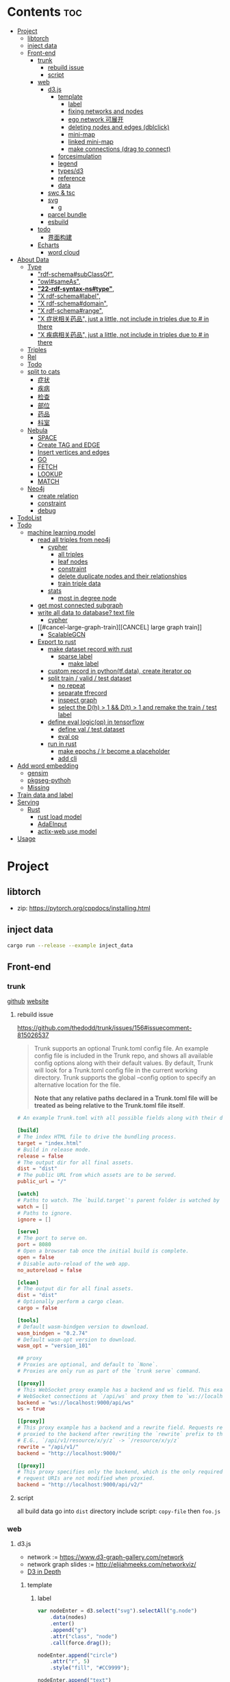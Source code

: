 * Contents :toc:
- [[#project][Project]]
  - [[#libtorch][libtorch]]
  - [[#inject-data][inject data]]
  - [[#front-end][Front-end]]
    - [[#trunk][trunk]]
      - [[#rebuild-issue][rebuild issue]]
      - [[#script][script]]
    - [[#web][web]]
      - [[#d3js][d3.js]]
        - [[#template][template]]
          - [[#label][label]]
          - [[#fixing-networks-and-nodes][fixing networks and nodes]]
          - [[#ego-network-可展开][ego network 可展开]]
          - [[#deleting-nodes-and-edges-dblclick][deleting nodes and edges (dblclick)]]
          - [[#mini-map][mini-map]]
          - [[#linked-mini-map][linked mini-map]]
          - [[#make-connections-drag-to-connect][make connections (drag to connect)]]
        - [[#forcesimulation][forcesimulation]]
        - [[#legend][legend]]
        - [[#typesd3][types/d3]]
        - [[#reference][reference]]
        - [[#data][data]]
      - [[#swc--tsc][swc & tsc]]
      - [[#svg][svg]]
        - [[#g][g]]
      - [[#parcel-bundle][parcel bundle]]
      - [[#esbuild][esbuild]]
    - [[#todo][todo]]
      - [[#界面构建][界面构建]]
    - [[#echarts][Echarts]]
      - [[#word-cloud][word cloud]]
- [[#about-data][About Data]]
  - [[#type][Type]]
    - [[#rdf-schemasubclassof]["rdf-schema#subClassOf",]]
    - [[#owlsameas]["owl#sameAs",]]
    - [[#22-rdf-syntax-nstype][*"22-rdf-syntax-ns#type"*,]]
    - [[#x-rdf-schemalabel]["X rdf-schema#label",]]
    - [[#x-rdf-schemadomain]["X rdf-schema#domain",]]
    - [[#x-rdf-schemarange]["X rdf-schema#range",]]
    - [[#x-症状相关药品-just-a-little-not-include-in-triples-due-to--in-there]["X 症状相关药品", just a little, not include in triples due to # in there]]
    - [[#x-疾病相关药品--just-a-little-not-include-in-triples-due-to--in-there]["X 疾病相关药品",  just a little, not include in triples due to # in there]]
  - [[#triples][Triples]]
  - [[#rel][Rel]]
  - [[#todo-1][Todo]]
  - [[#split-to-cats][split to cats]]
    - [[#症状][症状]]
    - [[#疾病][疾病]]
    - [[#检查][检查]]
    - [[#部位][部位]]
    - [[#药品][药品]]
    - [[#科室][科室]]
  - [[#nebula][Nebula]]
    - [[#space][SPACE]]
    - [[#create-tag-and-edge][Create TAG and EDGE]]
    - [[#insert-vertices-and-edges][Insert vertices and edges]]
    - [[#go][GO]]
    - [[#fetch][FETCH]]
    - [[#lookup][LOOKUP]]
    - [[#match][MATCH]]
  - [[#neo4j][Neo4j]]
    - [[#create-relation][create relation]]
    - [[#constraint][constraint]]
    - [[#debug][debug]]
- [[#todolist][TodoList]]
- [[#todo-2][Todo]]
  - [[#machine-learning-model][machine learning model]]
    - [[#read-all-triples-from-neo4j][read all triples from neo4j]]
      - [[#cypher][cypher]]
        - [[#all-triples][all triples]]
        - [[#leaf-nodes][leaf nodes]]
        - [[#constraint-1][constraint]]
        - [[#delete-duplicate-nodes-and-their-relationships][delete duplicate nodes and their relationships]]
        - [[#train-triple-data][train triple data]]
      - [[#stats][stats]]
        - [[#most-in-degree-node][most in degree node]]
    - [[#get-most-connected-subgraph][get most connected subgraph]]
    - [[#write-all-data-to-database-text-file][write all data to database? text file]]
      - [[#cypher-1][cypher]]
    - [[#cancel-large-graph-train][[CANCEL] large graph train]]
      - [[#scalablegcn][ScalableGCN]]
    - [[#export-to-rust][Export to rust]]
      - [[#make-dataset-record-with-rust][make dataset record with rust]]
        - [[#sparse-label][sparse label]]
          - [[#make-label][make label]]
      - [[#custom-record-in-pythontfdata-create-iterator-op][custom record in python(tf.data), create iterator op]]
      - [[#split-train--valid--test-dataset-44][split train / valid / test dataset]]
        - [[#no-repeat][no repeat]]
        - [[#separate-tfrecord][separate tfrecord]]
        - [[#inspect-graph][inspect graph]]
        - [[#select-the-dh--1--dt--1-and-remake-the-train--test-label][select the D(h) > 1 && D(t) > 1 and remake the train / test label]]
      - [[#define-eval-logicop-in-tensorflow-22][define eval logic(op) in tensorflow]]
        - [[#define-val--test-dataset][define val / test dataset]]
        - [[#eval-op][eval op]]
      - [[#run-in-rust-22][run in rust]]
        - [[#make-epochs--lr-become-a-placeholder][make epochs / lr become a placeholder]]
        - [[#add-cli][add cli]]
- [[#add-word-embedding][Add word embedding]]
  - [[#gensim][gensim]]
  - [[#pkgseg-pythoh][pkgseg-pythoh]]
  - [[#missing][Missing]]
- [[#train-data-and-label][Train data and label]]
- [[#serving][Serving]]
  - [[#rust][Rust]]
    - [[#rust-load-model][rust load model]]
    - [[#adaeinput][AdaEInput]]
    - [[#actix-web-use-model][actix-web use model]]
- [[#usage][Usage]]

* Project
** libtorch
   - zip: https://pytorch.org/cppdocs/installing.html
** inject data
   #+begin_src sh
     cargo run --release --example inject_data
   #+end_src
** Front-end
*** trunk
    [[https://github.com/thedodd/trunk][github]] [[https://trunkrs.dev/][website]]
**** rebuild issue
     [[https://github.com/thedodd/trunk/issues/156#issuecomment-815026537]]

    #+begin_quote
     Trunk supports an optional Trunk.toml config file.
     An example config file is included in the Trunk repo, and shows all available config options along with their default values.
     By default, Trunk will look for a Trunk.toml config file in the current working directory.
     Trunk supports the global --config option to specify an alternative location for the file.

     *Note that any relative paths declared in a Trunk.toml file
       will be treated as being relative to the Trunk.toml file itself*.
    #+end_quote
    #+begin_src toml
      # An example Trunk.toml with all possible fields along with their defaults.

      [build]
      # The index HTML file to drive the bundling process.
      target = "index.html"
      # Build in release mode.
      release = false
      # The output dir for all final assets.
      dist = "dist"
      # The public URL from which assets are to be served.
      public_url = "/"

      [watch]
      # Paths to watch. The `build.target`'s parent folder is watched by default.
      watch = []
      # Paths to ignore.
      ignore = []

      [serve]
      # The port to serve on.
      port = 8080
      # Open a browser tab once the initial build is complete.
      open = false
      # Disable auto-reload of the web app.
      no_autoreload = false

      [clean]
      # The output dir for all final assets.
      dist = "dist"
      # Optionally perform a cargo clean.
      cargo = false

      [tools]
      # Default wasm-bindgen version to download.
      wasm_bindgen = "0.2.74"
      # Default wasm-opt version to download.
      wasm_opt = "version_101"

      ## proxy
      # Proxies are optional, and default to `None`.
      # Proxies are only run as part of the `trunk serve` command.

      [[proxy]]
      # This WebSocket proxy example has a backend and ws field. This example will listen for
      # WebSocket connections at `/api/ws` and proxy them to `ws://localhost:9000/api/ws`.
      backend = "ws://localhost:9000/api/ws"
      ws = true

      [[proxy]]
      # This proxy example has a backend and a rewrite field. Requests received on `rewrite` will be
      # proxied to the backend after rewriting the `rewrite` prefix to the `backend`'s URI prefix.
      # E.G., `/api/v1/resource/x/y/z` -> `/resource/x/y/z`
      rewrite = "/api/v1/"
      backend = "http://localhost:9000/"

      [[proxy]]
      # This proxy specifies only the backend, which is the only required field. In this example,
      # request URIs are not modified when proxied.
      backend = "http://localhost:9000/api/v2/"

    #+end_src
**** script
       all build data go into ~dist~ directory
       include script: ~copy-file~ then ~foo.js~

*** web
**** d3.js
     - network := [[https://www.d3-graph-gallery.com/network]]
     - network graph slides := [[http://elijahmeeks.com/networkviz/]]
     - [[https://www.d3indepth.com/introduction/][D3 in Depth]]
***** template
****** label
       #+begin_src javascript
         var nodeEnter = d3.select("svg").selectAll("g.node")
             .data(nodes)
             .enter()
             .append("g")
             .attr("class", "node")
             .call(force.drag());

         nodeEnter.append("circle")
             .attr("r", 5)
             .style("fill", "#CC9999");

         nodeEnter.append("text")
             .style("text-anchor", "middle")
             .attr("y", 15)
             .text(function (d) {return d.id})

         function updateNetwork() {
             d3.select("svg").selectAll("g.node")
                 .attr("transform", function (d) {return "translate(" + d.x + "," + d.y + ")"});
       #+end_src

****** fixing networks and nodes
       #+begin_src javascript
         var nodeEnter = d3.select("svg").selectAll("g.node")
             .data(nodes)
             .enter()
             .append("g")
             .attr("class", "node")
             .on("click", nodeClick)
             .on("dblclick", nodeDoubleClick)
             .on("mouseover", nodeOver)
             .on("mouseout", nodeOut)
             .call(force.drag());

         function nodeClick(d) {
             d.fixed = true;
         }

         function nodeDoubleClick(d) {
             d.fixed = false;
             force.start();
         }

         function nodeOver() {
             force.stop();
         }

         function nodeOut() {
             force.start();
         }

       #+end_src

****** ego network 可展开
       全部数据 隐藏展开模式?
       #+begin_src javascript
         function nodeOver(d) {
             force.stop();
             highlightEgoNetwork(d);
         }

         function nodeOut() {
             force.start();
             d3.selectAll("g.node > circle")
                 .style("fill", "#CC9999");

             d3.selectAll("line")
                 .style("stroke", "#996666")
                 .style("stroke-width", "1px");
         }

         function highlightEgoNetwork(d) {
             var egoIDs = [];
             var filteredEdges = edges.filter(function (p) {return p.source == d || p.target == d});

             filteredEdges
                 .forEach(function (p) {
                     if (p.source == d) {
                         egoIDs.push(p.target.id)
                     }
                     else {
                         egoIDs.push(p.source.id)
                     }
                 });

             d3.selectAll("line")
                 .filter(function (p) {return filteredEdges.indexOf(p) > -1})
                 .style("stroke", "#66CCCC")
                 .style("stroke-width", "2px");

             d3.selectAll("circle")
                 .filter(function (p) {return egoIDs.indexOf(p.id) > -1})
                 .style("fill", "#66CCCC");
         }

         function updateNetwork() {
             d3.select("svg").selectAll("g.node > circle")
                 .attr("r", function (d) {return d.weight});

       #+end_src

****** deleting nodes and edges (dblclick)
       #+begin_src javascript
         edgeEnter
           .append("line")
           .attr("class", "highlight")
           .style("stroke-width", "8px")
           .style("stroke", "#66CCCC")
           .style("opacity", 0)
           .on("dblclick", deleteEdge)
           .on("mouseover", edgeOver)
           .on("mouseout", edgeOut);

         var nodeEnter = d3.select("svg").selectAll("g.node")
           .data(nodes, function (d) {return d.id})
           .enter()
           .append("g")
           .attr("class", "node")
           .on("dblclick", deleteNode)
           .on("mouseover", nodeOver)
           .on("mouseout", nodeOut)
           .call(force.drag());

         function deleteNode(d) {
             var currentNodes = d3.selectAll("g.node").data();
             var currentEdges = d3.selectAll("g.edge").data();
             var filteredNodes = currentNodes.filter(function (p) {return p !== d});
             var filteredEdges = currentEdges.filter(function (p) {return p.source !== d && p.target !== d});

             force.stop();
             force.nodes(filteredNodes);
             force.links(filteredEdges);

             d3.selectAll("g.node").data(filteredNodes, function (d) {return d.id})
             .exit()
             .transition()
             .duration(500)
             .style("opacity", 0)
             .remove();

             d3.selectAll("g.edge").data(filteredEdges, function (d) {return d.id})
             .exit()
             .transition()
             .duration(500)
             .style("opacity", 0)
             .remove();

             force.start();
         }

         function deleteEdge(d) {
             var currentEdges = d3.selectAll("g.edge").data();
             var filteredEdges = currentEdges.filter(function (p) {return p !== d});

             force.stop();
             force.links(filteredEdges);

             d3.selectAll("g.edge").data(filteredEdges, function (d) {return d.id})
             .exit()
             .transition()
             .duration(500)
             .style("opacity", 0)
             .remove();

             force.start();
         }

         function nodeOver() {
             d3.select(this).select("circle")
               .style("fill", "#66CCCC")
               .style("stroke", "#66CCCC")
               .style("stroke-width", "3px");
         }

         function nodeOut() {
             d3.selectAll("circle")
               .style("fill", "#CC9999")
               .style("stroke", "black")
               .style("stroke-width", "1px");
         }

         function edgeOver(d) {
             d3.select(this).style("opacity", 0.75);
         }

         function edgeOut() {
             d3.selectAll("line.highlight").style("opacity", 0);
         }
       #+end_src

****** mini-map
       #+begin_src javascript
         var modules = nodes.map(function (d) {return d.module})
             .filter(onlyUnique)
             .map(function (d) {return {id: d, members: []}});

         var moduleEdges = [];
         var singletons = {id: "singletons", members: []};

         var moduleNodeHash = {};

         modules.forEach(function (module) {
             module.members = nodes.filter(function (d) {return d.module === module.id});
             moduleNodeHash[module.id] = module;

             if (module.members.length === 1) {
                 singletons.members.push(module.members[0]);
             }
         });

         modules.push(singletons);

         var moduleEdgeHash = {};

         edges.forEach(function (edge) {
             if (!moduleEdgeHash[moduleNodeHash[edge.source.module].id + "-" + moduleNodeHash[edge.target.module].id]) {
                 var moduleEdge = {source: moduleNodeHash[edge.source.module], target: moduleNodeHash[edge.target.module], weight: 1};
                 moduleEdgeHash[moduleNodeHash[edge.source.module].id + "-" + moduleNodeHash[edge.target.module].id] = moduleEdge;
                 moduleEdges.push(moduleEdge);
             }
             else {
                 moduleEdgeHash[moduleNodeHash[edge.source.module].id + "-" + moduleNodeHash[edge.target.module].id].weight += 1;
             }
         })

         return {nodes: modules, edges: moduleEdges}

         var modularityGraph = modularityCensus(nodes, edges, result);

         var modularityForce = d3.layout.force()
             .nodes(modularityGraph.nodes)
             .links(modularityGraph.edges)
             .size([125,125])
             .charge(function (d) {return d.members.length * -25})
             .gravity(0.75)
             .on("tick", updateModularityNetwork);

         var mSVG = d3.select("#viz").append("svg")
             .attr("class", "modularity")
             .attr("height", 100)
             .attr("width", 100)
             .style("height", 100)
             .style("width", 100)
             .style("position", "absolute")
             .style("left", 375)
             .style("top", 375)
             .style("background", "white");

         mSVG.selectAll("line")
             .data(modularityGraph.edges)
             .enter()
             .append("line")
             .attr("class", "modularity")
             .style("stroke-width", function (d) {return d.weight * 2})
             .style("stroke", "black");

         mSVG.selectAll("circle")
             .data(modularityGraph.nodes.filter(function(d) {return d.members.length > 1}))
             .enter()
             .append("circle")
             .attr("class", "modularity")
             .attr("r", function (d) {return d.members.length})
             .style("stroke", "black")
             .style("stroke-width", "1px")
             .style("fill", function (d) {return d.id == "singletons" ? "lightgray" : colors(d.id)})

         modularityForce.start();

         function updateModularityNetwork() {
             d3.select("svg.modularity").selectAll("line")
                 .attr("x1", function (d) {return d.source.x})
                 .attr("y1", function (d) {return d.source.y})
                 .attr("x2", function (d) {return d.target.x})
                 .attr("y2", function (d) {return d.target.y});

             d3.select("svg.modularity").selectAll("circle")
                 .attr("transform", function (d) {return "translate(" + d.x + "," + d.y + ")"});
         }
       #+end_src


****** linked mini-map
       #+begin_src javascript
         function moduleOver(d) {
             d3.select(this)
                 .style("stroke-width", "4px")
             d3.select("svg.main").selectAll("circle")
                 .style("stroke-width", function (p) {return p.module == d.id ? "4px" : "1px"})
         }

         function moduleOut(d) {
             d3.select(this)
                 .style("stroke-width", "1px")
             d3.select("svg.main").selectAll("circle")
                 .style("stroke-width", "1px")
         }

         function updateNetwork() {
             d3.select("svg.modularity").selectAll("circle")
                 .each(function (d) {
                     var theseNodes = d.members;
                     var avgX = d3.mean(theseNodes, function (p) {return p.x});
                     var avgY = d3.mean(theseNodes, function (p) {return p.y});
                     d.x = avgX / 5;
                     d.y = avgY / 5;
                 })
                 .attr("transform", function (d) {return "translate(" + d.x + "," + d.y + ")"});

             d3.select("svg.modularity").selectAll("line")
                 .attr("x1", function (d) {return d.source.x})
                 .attr("y1", function (d) {return d.source.y})
                 .attr("x2", function (d) {return d.target.x})
                 .attr("y2", function (d) {return d.target.y});
       #+end_src

****** make connections (drag to connect)
       #+begin_src javascript
         var drag = force.drag()
             .on("drag", drag)
             .on("dragend", dragend)
             .on("dragstart", dragstart);

         var nodeEnter = d3.select("svg.main").selectAll("g.node")
             .data(nodes, function (d) {return d.id})
             .enter()
             .append("g")
             .attr("class", "node")
             .call(drag);

         function dragstart() {
             nodes.forEach(function (node) {
                 node.fixed = true;
             })
         }

         function drag(d) {
             var nodeDom = this;
             var foundOverlap = false
             nodes.forEach(function (otherNode) {
                 var distance = Math.sqrt(Math.pow(otherNode.x - d.x, 2) + Math.pow(otherNode.y - d.y, 2));
                 if (otherNode != d && distance < 16) {
                     foundOverlap = true;
                 }
             })
             if (foundOverlap == true) {
                 d3.select(nodeDom).select("circle.background")
                     .style("opacity", 0.5)
             }
             else {
                 d3.select(nodeDom).select("circle.background")
                     .style("opacity", 0)
             }
         }

         function dragend(d) {
             force.stop();

             d3.selectAll("circle.background")
                 .style("opacity", 0);

             nodes.forEach(function (otherNode) {
                 otherNode.fixed = false;
                 var distance = Math.sqrt(Math.pow(otherNode.x - d.x, 2) + Math.pow(otherNode.y - d.y, 2));
                 if (otherNode != d && distance < 16) {
                     var newEdge = {id: d.id + "-" + otherNode.id, source: d, target: otherNode};
                     if (edges.map(function (d) {return d.id}).indexOf(newEdge.id) == -1) {
                         edges.push(newEdge);
                     }
                 }
             });
             force.links(edges);

             var edgeEnter = d3.select("svg.main").selectAll("g.edge")
                 .data(edges, function (d) {return d.id})
                 .enter()
                 .insert("g", "g.node")
                 .attr("class", "edge");

             edgeEnter
                 .append("line")
                 .style("stroke-width", function (d) {return d.border ? "3px" : "1px"})
                 .style("stroke", "black")
                 .style("pointer-events", "none");

             var community = jLouvain().nodes(node_data).edges(edge_data);
             var result  = community();

             nodes.forEach(function (node) {
                 node.module = result[node.id]
             });

             node_data = nodes.map(function (d) {return d.id});
             edge_data = edges.map(function (d) {return {source: d.source.id, target: d.target.id, weight: 1}; });

             modularityCensus(nodes, edges, result);

             d3.selectAll("circle.foreground")
                 .style("fill", function (d) {return colors(d.module)})
                 .style("stroke-width", function (d) {return d.border ? "3px" : "1px"});

             force.start();
         }
       #+end_src

***** forcesimulation
      *side effect!!!*
      change data.nodes and data.links
      #+begin_src json
        "nodes":{
            "id": 2,
            "index": 1,
            "name": "B",
            "vx": 0,
            "vy": 0,
            "x": -9.03088751750192,
            "y": 8.273032735715967
        },
        "links":{
            "source": {
                "id": 3,
                "index": 2,
                "name": "C",
                "vx": 0,
                "vy": 0,
                "x": 1.3823220809823638,
                "y": -15.750847141167634,
            },
            "target": {
                "id": 4,
                "index": 3,
                "name": "D",
                "vx": 0,
                "vy": 0,
                "x": 11.382848792909423,
                "y": 14.846910566099618
            }
        }

      #+end_src

***** legend
      https://www.d3-graph-gallery.com/graph/custom_legend.html

 ****
***** types/d3
      #+begin_src sh
        npm install --save @types/d3
      #+end_src

***** reference
      [[https://github.com/Lemoncode/d3js-typescript-examples]]
***** data
      selection.data default bases on array index, use key fn to customize
      [[https://stackoverflow.com/questions/44891369/how-to-remove-node-in-d3-force-layout][data key]]

**** swc & tsc
     #+begin_src sh
       swc src --out-dir build/src -w --sync & tsc -w --pretty --skipLibCheck --noEmit
     #+end_src

**** svg
***** g
      [[https://developer.mozilla.org/en-US/docs/Web/SVG/Element/g][group other SVG elements]]
      [[http://tutorials.jenkov.com/svg/g-element.html][svg tut]]
      #+begin_quote
      The <g>-element doesn't have x and y attributes.
      To move the contents of a <g>-element you can only do so using the transform attribute,
      using the "translate" function,
      like this: transform="translate(x,y)".
      #+end_quote
**** parcel bundle
     #+begin_src sh
       sudo sysctl fs.inotify.max_user_watches=32768
     #+end_src
**** esbuild
     #+begin_src sh
       ./node_modules/.bin/esbuild src/index.ts --bundle --outfile=out.js
     #+end_src
*** todo
    - [x] include bundle data
    - [x] import all export js snippet
**** 界面构建
     - [x] navbar
     - [ ] mobile responsive

*** Echarts
**** word cloud
     [[https://github.com/ecomfe/echarts-wordcloud/]]

* About Data
** Type
*** "rdf-schema#subClassOf",
    #+begin_src text
      2:#疾病 rdf-schema#subClassOf      owl#Thing
      4:#症状 rdf-schema#subClassOf      owl#Thing
      6:#科室 rdf-schema#subClassOf      owl#Thing
      8:#检查 rdf-schema#subClassOf      owl#Thing
      10:#药品        rdf-schema#subClassOf      owl#Thing
      12:#中药        rdf-schema#subClassOf      #药品
      14:#西药        rdf-schema#subClassOf      #药品
      16:#中医症状      rdf-schema#subClassOf      #症状
      18:#西医症状      rdf-schema#subClassOf      #症状
    #+end_src
*** "owl#sameAs",
    #+begin_src text
      245236:急性发热性嗜中性白细胞增多性皮肤病或隆起性红斑        owl#sameAs 斯威特氏综合征
      245237:酞咪脉啶酮,沙利窦迈,撒利多胺        owl#sameAs 撒利多胺
      245238:新达罗颗粒剂,头孢克洛颗粒剂 owl#sameAs 头孢克洛颗粒剂
      245239:先天性红细胞生成不良性贫血,遗传性良性网织红细胞增生性贫血  owl#sameAs 先天性红细胞生成不良性贫血
      245240:上气     owl#sameAs 气喘,喘逆,喘促
      245241:野蜀葵    owl#sameAs 三叶
      245242:妊娠试验   owl#sameAs 尿HCG
      245243:老年人慢性肾衰竭       owl#sameAs 老年人慢性肾功能衰竭
      245244:小儿主动脉弓综合征      owl#sameAs 小儿高安氏动脉炎
      245245:晶      owl#sameAs 晶状体诱导的葡萄膜炎
      245246:小儿房中隔缺损        owl#sameAs 小儿房缺
      245247:斯欧蜜    owl#sameAs 火府丸
      245248:疔      owl#sameAs 外阴疖
      245249:海冻菜,红丝 owl#sameAs 红丝
      245250:绿萼梅,绿梅花        owl#sameAs 白梅花
    #+end_src

*** *"22-rdf-syntax-ns#type"*,

*** "X rdf-schema#label",
    #+begin_src text
      200746:雌二醇地屈孕酮片复合包装   rdf-schema#label   雌二醇地屈孕酮片复合包装"@Z
      204680:肾微粒体抗体测定       rdf-schema#label   肾微粒体抗体测定"@Z
      208670:雌二醇地屈孕酮片复合包装)  rdf-schema#label   雌二醇地屈孕酮片复合包装)"@Z
      209788:1.2型   rdf-schema#label   1.2型"@Z
      210669:中毒性表皮坏死松解型药疹   rdf-schema#label   中毒性表皮坏死松解型药疹"@Z
      213265:地塞米松眼膏)        rdf-schema#label   地塞米松眼膏)"@Z
      213735:S)型    rdf-schema#label   S)型"@Z
      214565:粒*100粒*5瓶      rdf-schema#label   粒*100粒*5瓶"@Z
      214825:长链脂肪乳注射液(C8～24Ve)      rdf-schema#label   长链脂肪乳注射液(C8～24Ve)"@Z
      216010:氢氯噻嗪片  rdf-schema#label   氢氯噻嗪片"@Z
      217294:克拉维酸钾片 rdf-schema#label   克拉维酸钾片"@Z
      218617:盒包TYS  rdf-schema#label   盒包TYS"@Z
      221118:30(精蛋白锌重组人胰岛素混合注射液)    rdf-schema#label   30(精蛋白锌重组人胰岛素混合注射液)"@Z
      224908:粒))    rdf-schema#label   粒))"@Z
      225809:三氯生乳膏  rdf-schema#label   三氯生乳膏"@Z
      228247:地塞米松眼膏 rdf-schema#label   地塞米松眼膏"@Z
      228794:甲氧苄啶   rdf-schema#label   甲氧苄啶"@Z
    #+end_src
*** "X rdf-schema#domain",
    #+begin_src text
      20:#症状相关症状    rdf-schema#domain  #症状
      23:#症状相关疾病    rdf-schema#domain  #症状
      26:#症状相关药品    rdf-schema#domain  #症状
      29:#症状相关科室    rdf-schema#domain  #症状
      32:#症状相关检查    rdf-schema#domain  #症状
      35:#症状相关部位    rdf-schema#domain  #症状
      38:#疾病相关症状    rdf-schema#domain  #疾病
      41:#疾病相关疾病    rdf-schema#domain  #疾病
      44:#疾病相关药品    rdf-schema#domain  #疾病
      47:#疾病相关科室    rdf-schema#domain  #疾病
      50:#疾病相关检查    rdf-schema#domain  #疾病
      53:#疾病相关部位    rdf-schema#domain  #疾病
      56:#检查相关症状    rdf-schema#domain  #检查
      59:#检查相关疾病    rdf-schema#domain  #检查
      62:#检查相关科室    rdf-schema#domain  #检查
      65:#检查相关检查    rdf-schema#domain  #检查
      68:#检查相关部位    rdf-schema#domain  #检查
    #+end_src
*** "X rdf-schema#range",
    #+begin_src text
      21:#症状相关症状    rdf-schema#range   #症状
      24:#症状相关疾病    rdf-schema#range   #疾病
      27:#症状相关药品    rdf-schema#range   #药品
      30:#症状相关科室    rdf-schema#range   #科室
      33:#症状相关检查    rdf-schema#range   #检查
      36:#症状相关部位    rdf-schema#range   rdf-schema#Literal
      39:#疾病相关症状    rdf-schema#range   #症状
      42:#疾病相关疾病    rdf-schema#range   #疾病
      45:#疾病相关药品    rdf-schema#range   #药品
      48:#疾病相关科室    rdf-schema#range   #科室
      51:#疾病相关检查    rdf-schema#range   #检查
      54:#疾病相关部位    rdf-schema#range   rdf-schema#Literal
      57:#检查相关症状    rdf-schema#range   #症状
      60:#检查相关疾病    rdf-schema#range   #疾病
      63:#检查相关科室    rdf-schema#range   #科室
      66:#检查相关检查    rdf-schema#range   #检查
      69:#检查相关部位    rdf-schema#range   rdf-schema#Literal
    #+end_src


*** "X 症状相关药品", just a little, not include in triples due to # in there
*** "X 疾病相关药品",  just a little, not include in triples due to # in there
** Triples
  27915
  17
  52146
   {
       "检查相关症状",
       "疾病相关疾病",
       "疾病相关症状",
       "检查相关部位",
       "症状相关部位",
       "症状相关症状",
       "症状相关科室",
       "症状相关疾病",
       "症状相关检查",
       "疾病相关检查",
       "疾病相关部位",
       "疾病相关药品",
       "检查相关检查",
       "检查相关疾病",
       "疾病相关科室",
       "症状相关药品",
       "检查相关科室",
   }

  togs_head: 687
  togs_tail: 1385
** Rel
       "检查相关症状",=> 检查后遗症
       "症状相关检查", => 检查


       区分性不大 后者质量更差
       "疾病相关检查",
       "检查相关疾病",
** Todo
      *症状 - 推测 -> 疾病
             -> 科室*

** split to cats
*** 症状
   症状相关部位
   症状相关症状
   症状相关科室
   症状相关疾病
   症状相关检查
   症状相关药品
   all: 200043
   unique: 10894


             *

*** 疾病
   疾病相关疾病
   疾病相关症状
   疾病相关检查
   疾病相关部位
   疾病相关药品
   疾病相关科室
   all: 359438
   unique: 14664
*** 检查
   检查相关症状
   检查相关部位
   检查相关检查
   检查相关疾病
   检查相关科室
   all: 45217
   unique: 2361
*** 部位
   检查相关部位
   症状相关部位
   疾病相关部位
   all: 17274
   unique: 111
*** 药品
   疾病相关药品
   症状相关药品
   all: 109246
   unique: 14277
*** 科室
   症状相关科室
   疾病相关科室
   检查相关科室
   all: 70040
   unique: 291

** Nebula
*** SPACE
    CREATE SPACE [IF NOT EXISTS] <graph_space_name>
        [(partition_num = <partition_number>,
        replica_factor = <replica_number>,
        vid_type = {FIXED_STRING(<N>)) | INT64}];

*** Create TAG and EDGE
    CREATE {TAG | EDGE} {<tag_name> | <edge_type>}(<property_name> <data_type>
       [, <property_name> <data_type> ...]);

*** Insert vertices and edges
    INSERT VERTEX <tag_name> (<property_name>[, <property_name>...])
     [, <tag_name> (<property_name>[, <property_name>...]), ...]
     {VALUES | VALUE} <vid>: (<property_value>[, <property_value>...])
     [, <vid>: (<property_value>[, <property_value>...];

     INSERT EDGE <edge_type> (<property_name>[, <property_name>...])
       {VALUES | VALUE} <src_vid> -> <dst_vid>[@<rank>] : (<property_value>[, <property_value>...])
       [, <src_vid> -> <dst_vid>[@<rank> : (<property_name>[, <property_name>...]), ...]

*** GO
    GO [[<M> TO] <N> STEPS ] FROM <vertex_list>
     OVER <edge_type_list> [REVERSELY] [BIDIRECT]
     [WHERE <expression> [AND | OR expression ...])]
     YIELD [DISTINCT] <return_list>

*** FETCH
     FETCH PROP ON {<tag_name> | <tag_name_list> | *} <vid_list>
     [YIELD [DISTINCT] <return_list>]

     FETCH PROP ON <edge_type> <src_vid> -> <dst_vid>[@<rank>]
     [, <src_vid> -> <dst_vid> ...]
     [YIELD [DISTINCT] <return_list>]

*** LOOKUP
     LOOKUP ON {<tag_name> | <edge_type>}
     WHERE <expression> [AND expression ...])]
     [YIELD <return_list>]

*** MATCH
     MATCH <pattern> [<WHERE clause>] RETURN <output>

** Neo4j

*** create relation
    #+begin_src text
    match (s:Symptom{name: "血压过低"}) delete s;
    #+end_src

    #+begin_src text
      MATCH (a:Person),(b:Movie)
      WHERE a.name = 'Tom Hanks' AND b.title = 'Forrest Gump'
      CREATE (a)-[r:ACTED_IN { roles:['Forrest'] }]->(b)
      RETURN r;

      MATCH(s:Symptom), (a:Area) WHERE s.name=$sname AND a.name=$aname
          CREATE (s) -[r:symptom_relate_area]->(a)
          RETURN r
    #+end_src

*** constraint
    #+begin_src text
      CREATE CONSTRAINT ON (n:Person) ASSERT n.name IS UNIQUE;
    #+end_src


*** debug
      "match (ps:{}{{name:$name}}) -[r]-> (pt) return ps,r,pt",
      #+begin_src example
      MATCH (n:Disease) RETURN n LIMIT 25
      match (ps:Disease{name:'风热疮'}) -[r]-> (pt) return ps,r,pt
      match (pt) -[r]-> (ps:Disease{name:'风热疮'}) return ps,r,pt
      match (pt) -[r]-> (ps:Symptom{name:'肩背痛'}) return ps,r,pt
      match (ps:Symptom{name:'肩背痛'}) -[r]-> (pt) return ps,r,pt
      #+end_src



* TodoList
  - [X] display single main node one hop neighbors
  - [ ] select data and train
  - [ ] get stats


* Todo
- [x]  启动旧的工程？
- [ ]  再造旧的界面
- [x]  split ~server / client~
- [ ]  web debug css
- [x]  learn d3.js
- [x]  typescript


- [ ] Echarts 文档通读
- [ ] split the demo.html
- [ ] modulize the demo.html
- [x] 词云
- [ ] 整理代码片段
- [ ] split the network and stats
** machine learning model
*** TODO read all triples from neo4j
**** cypher
***** all triples
#+begin_src cypher
  match (x)-[r]->(y) return distinct head(labels(x)) as head, type(r), head(labels(y)) as tail limit 20
  match (x)-[r]->(y) return distinct x as head, type(r), r as rname, y as tail limit 20
#+end_src
***** leaf nodes
#+begin_src cypher
  match (n)  where not (n)-->()  return distinct n
  match () -->(t) with t, count(t) as ts where ts = 1  and not (t) --> () return t,ts
#+end_src
~head~ return the first element in a list
***** constraint
#+begin_src cypher
  CREATE CONSTRAINT constraint_Symptom_name IF NOT EXISTS ON (s:Symptom) ASSERT s.name IS UNIQUE;
  CREATE CONSTRAINT constraint_Disease_name IF NOT EXISTS ON (s:Disease) ASSERT s.name IS UNIQUE;
  CREATE CONSTRAINT constraint_Drug_name IF NOT EXISTS ON (s:Drug) ASSERT s.name IS UNIQUE;
  CREATE CONSTRAINT constraint_Department_name IF NOT EXISTS ON (s:Department) ASSERT s.name IS UNIQUE;
  CREATE CONSTRAINT constraint_Check_name IF NOT EXISTS ON (s:Check) ASSERT s.name IS UNIQUE;
  CREATE CONSTRAINT constraint_Area_name IF NOT EXISTS ON (a:Area) ASSERT a.name IS UNIQUE;
#+end_src
***** delete duplicate nodes and their relationships
#+begin_src sh
  MATCH (n:Symptom)
  WITH n.name as name, collect(n) AS nodes
  WHERE size(nodes) >  1
  RETURN nodes
#+end_src


  MATCH (n:Symptom)
  WITH n.name as name, collect(n) AS nodes
  WHERE size(nodes) >  1
  with head(nodes) as nn
  return nn;

  MATCH (n:Symptom)
  WITH collect(n) AS nodes
  WHERE size(nodes) >  1
  WITH head(nodes) as n
  return n;

  MATCH (n:Symptom)
  WITH n.name as name, collect(n) AS nodes
  WHERE size(nodes) >  1
  UNWIND tail(nodes) as n
  return n;


  MATCH (n:Symptom)
  WITH n.name as name, collect(n) AS nodes
  WHERE size(nodes) >  1
  return nodes

  MATCH (n:Area)
  WITH n.name as name, collect(n) AS nodes
  WHERE size(nodes) >  1
  return nodes
  
  MATCH (g:Symptom)
  WITH g.id as id, collect(g) AS nodes
  WHERE size(nodes) >  1
  FOREACH (g in tail(nodes) | DETACH DELETE g)

  MATCH (g:Area)
  WITH g.name as name, collect(g) AS nodes
  WHERE size(nodes) >  1
  FOREACH (g in tail(nodes) | DETACH DELETE g)



  match () -->(t) with t, count(t) as ts where ts = 1  and not (t) --> () return t,ts
  match () -->(t) with t, count(t) as ts where  not (t) --> () return t,ts
***** train triple data
#+begin_src cypher
  match (h)-->(t) return t UNION match () -->(t) with t, count(t) as ts where ts = 1  and not (t) --> () return t;
#+end_src


**** stats
- nodes number: 28754
- triples number: 148686
- leaf nodes: 7735
- non-leaf triples: 140951
***** most in degree node
neo4j@neo4j> match (h) --> (n:Disease{name:"藏毛窦,藏毛病"}) return count(n);
+----------+
| count(n) |
+----------+
| 3046     |
+----------+
*** get most connected subgraph
*** TODO write all data to database? text file
**** cypher
#+begin_src cypher
match (x) -[r]-> (y) return id(x), id(y), type(r) limit 30;
#+end_src

*** [CANCEL] large graph train
**** ScalableGCN
https://github.com/alibaba/euler/wiki/ScalableGCN
ScalableGCN是一种由阿里妈妈提出的在大规模图上加速Mini-batch GCN训练速度方法。在Mini-batch GCN中，需要投入的计算力与GCN的层数成指数关系。
并且，下层模型的训练频率显著的高于上层。ScalableGCN利用前向计算和反向计算的Cache，在 *mini-batch之间共享中间层表示的计算结果*，同时维护每个顶点上的异步梯度更新的通路。达到在与GCN层数成线性关系的时间内训练GCN模型的目的。
*** Export to rust
**** make dataset record with rust
***** DONE sparse label
CLOSED: [2021-10-18 一 23:06]
****** DONE make label
CLOSED: [2021-10-18 一 23:06]
use ~tf.scatter_nd_update~
**** DONE custom record in python(tf.data), create iterator op
CLOSED: [2021-10-18 一 23:06]

**** DONE split train / valid / test dataset [4/4]
CLOSED: [2021-10-20 三 00:45]
***** DONE no repeat
CLOSED: [2021-10-20 三 00:45]
***** DONE separate tfrecord
CLOSED: [2021-10-20 三 00:45]
***** DONE inspect graph
CLOSED: [2021-10-19 二 02:34]
***** DONE select the D(h) > 1 && D(t) > 1 and remake the train / test label
CLOSED: [2021-10-20 三 00:45]

**** DONE define eval logic(op) in tensorflow [2/2]
CLOSED: [2021-10-21 四 02:54]
***** DONE define val / test dataset
CLOSED: [2021-10-21 四 02:54]
***** DONE eval op
CLOSED: [2021-10-21 四 02:54]
**** run in rust [2/2]
***** DONE make epochs / lr become a placeholder
CLOSED: [2021-11-09 二 13:04]
***** DONE add cli
CLOSED: [2021-11-09 二 13:04]

* Add word embedding

** gensim
[[https://github.com/WENGSYX/Chinese-Word2vec-Medicine]]
#+begin_src python
# gensim.models.KeyedVectors
  model = KeyedVectors.load_word2vec_format('Medical.txt', binary=False)
#+end_src

** pkgseg-pythoh
[[https://github.com/lancopku/pkuseg-python]]

** Missing
NE: 28754
Missing: 6474
Missing ratio: 22.5%

* Train data and label
(h,r): (t1,t2,t3,t4,t5)
 =>
train: (h,r): (t1,t2,t3)
val: (h,r): (t4) also need (t1,t2,t3) for masked the prediction
test: (h,r): (t5) also need (t1,t2,t3) for masked the prediction

record <= hr_map_trn; hr_map_val; hr_map_test <- hr_map

* Serving
#+begin_src example
  MetaGraphDef with tag-set: 'serve' contains the following SignatureDefs:

signature_def['serving_default']:
  The given SavedModel SignatureDef contains the following input(s):
    inputs['e1'] tensor_info:
        dtype: DT_INT64
        shape: (-1)
        name: input/e1:0
    inputs['rel'] tensor_info:
        dtype: DT_INT64
        shape: (-1)
        name: input/rel:0
  The given SavedModel SignatureDef contains the following output(s):
    outputs['prediciton'] tensor_info:
        dtype: DT_FLOAT
        shape: (-1, 28754)
        name: prediction:0
  Method name is: tensorflow/serving/predict
#+end_src

** Rust
- repo [[tix-tensorflow-example][https://github.com/kykosic/actix-tensorflow-example/blob/master/server/src/main.rs]]
- blog [[https://cetra3.github.io/blog/face-detection-with-actix-web/][Face Detection with Actix Web]]
*** DONE rust load model
CLOSED: [2022-03-08 Tue 18:42]
*** AdaEInput
frontend -> rel::name -> map id -> AdaEInput::from -> predict
*** TODO actix-web use model

* Usage
#+begin_src sh
  cd server && mk r
  cd frontend && mk fr
#+end_src
